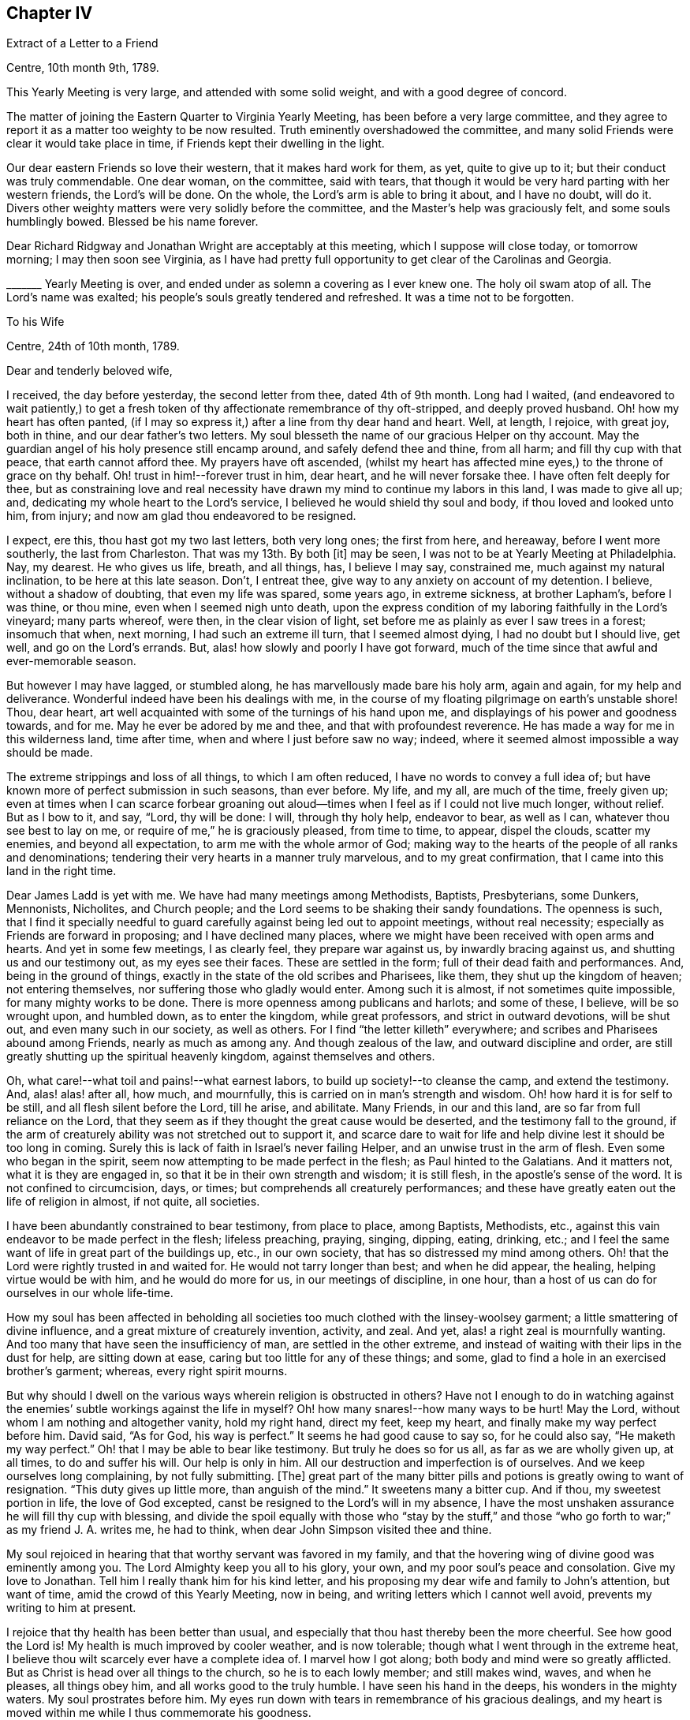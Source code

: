 == Chapter IV

[.letter-heading]
Extract of a Letter to a Friend

[.signed-section-context-open]
Centre, 10th month 9th, 1789.

This Yearly Meeting is very large, and attended with some solid weight,
and with a good degree of concord.

The matter of joining the Eastern Quarter to Virginia Yearly Meeting,
has been before a very large committee,
and they agree to report it as a matter too weighty to be now resulted.
Truth eminently overshadowed the committee,
and many solid Friends were clear it would take place in time,
if Friends kept their dwelling in the light.

Our dear eastern Friends so love their western, that it makes hard work for them, as yet,
quite to give up to it; but their conduct was truly commendable.
One dear woman, on the committee, said with tears,
that though it would be very hard parting with her western friends,
the Lord`'s will be done.
On the whole, the Lord`'s arm is able to bring it about, and I have no doubt, will do it.
Divers other weighty matters were very solidly before the committee,
and the Master`'s help was graciously felt, and some souls humblingly bowed.
Blessed be his name forever.

Dear Richard Ridgway and Jonathan Wright are acceptably at this meeting,
which I suppose will close today, or tomorrow morning; I may then soon see Virginia,
as I have had pretty full opportunity to get clear of the Carolinas and Georgia.

+++_______+++ Yearly Meeting is over, and ended under as solemn a covering as I ever knew one.
The holy oil swam atop of all.
The Lord`'s name was exalted; his people`'s souls greatly tendered and refreshed.
It was a time not to be forgotten.

[.letter-heading]
To his Wife

[.signed-section-context-open]
Centre, 24th of 10th month, 1789.

[.salutation]
Dear and tenderly beloved wife,

I received, the day before yesterday, the second letter from thee, dated 4th of 9th month.
Long had I waited,
(and endeavored to wait patiently,) to get a fresh token
of thy affectionate remembrance of thy oft-stripped,
and deeply proved husband.
Oh! how my heart has often panted,
(if I may so express it,) after a line from thy dear hand and heart.
Well, at length, I rejoice, with great joy, both in thine,
and our dear father`'s two letters.
My soul blesseth the name of our gracious Helper on thy account.
May the guardian angel of his holy presence still encamp around,
and safely defend thee and thine, from all harm; and fill thy cup with that peace,
that earth cannot afford thee.
My prayers have oft ascended,
(whilst my heart has affected mine eyes,) to the throne of grace on thy behalf.
Oh! trust in him!--forever trust in him, dear heart, and he will never forsake thee.
I have often felt deeply for thee,
but as constraining love and real necessity have
drawn my mind to continue my labors in this land,
I was made to give all up; and, dedicating my whole heart to the Lord`'s service,
I believed he would shield thy soul and body, if thou loved and looked unto him,
from injury; and now am glad thou endeavored to be resigned.

I expect, ere this, thou hast got my two last letters, both very long ones;
the first from here, and hereaway, before I went more southerly,
the last from Charleston.
That was my 13th. By both +++[+++it]
may be seen, I was not to be at Yearly Meeting at Philadelphia.
Nay, my dearest.
He who gives us life, breath, and all things, has, I believe I may say, constrained me,
much against my natural inclination, to be here at this late season.
Don`'t, I entreat thee, give way to any anxiety on account of my detention.
I believe, without a shadow of doubting, that even my life was spared, some years ago,
in extreme sickness, at brother Lapham`'s, before I was thine, or thou mine,
even when I seemed nigh unto death,
upon the express condition of my laboring faithfully in the Lord`'s vineyard;
many parts whereof, were then, in the clear vision of light,
set before me as plainly as ever I saw trees in a forest; insomuch that when,
next morning, I had such an extreme ill turn, that I seemed almost dying,
I had no doubt but I should live, get well, and go on the Lord`'s errands.
But, alas! how slowly and poorly I have got forward,
much of the time since that awful and ever-memorable season.

But however I may have lagged, or stumbled along,
he has marvellously made bare his holy arm, again and again, for my help and deliverance.
Wonderful indeed have been his dealings with me,
in the course of my floating pilgrimage on earth`'s unstable shore!
Thou, dear heart, art well acquainted with some of the turnings of his hand upon me,
and displayings of his power and goodness towards, and for me.
May he ever be adored by me and thee, and that with profoundest reverence.
He has made a way for me in this wilderness land, time after time,
when and where I just before saw no way; indeed,
where it seemed almost impossible a way should be made.

The extreme strippings and loss of all things, to which I am often reduced,
I have no words to convey a full idea of;
but have known more of perfect submission in such seasons, than ever before.
My life, and my all, are much of the time, freely given up;
even at times when I can scarce forbear groaning out aloud--times
when I feel as if I could not live much longer,
without relief.
But as I bow to it, and say, "`Lord, thy will be done: I will, through thy holy help,
endeavor to bear, as well as I can, whatever thou see best to lay on me,
or require of me,`" he is graciously pleased, from time to time, to appear,
dispel the clouds, scatter my enemies, and beyond all expectation,
to arm me with the whole armor of God;
making way to the hearts of the people of all ranks and denominations;
tendering their very hearts in a manner truly marvelous, and to my great confirmation,
that I came into this land in the right time.

Dear James Ladd is yet with me.
We have had many meetings among Methodists, Baptists, Presbyterians, some Dunkers,
Mennonists, Nicholites, and Church people;
and the Lord seems to be shaking their sandy foundations.
The openness is such,
that I find it specially needful to guard carefully
against being led out to appoint meetings,
without real necessity; especially as Friends are forward in proposing;
and I have declined many places,
where we might have been received with open arms and hearts.
And yet in some few meetings, I as clearly feel, they prepare war against us,
by inwardly bracing against us, and shutting us and our testimony out,
as my eyes see their faces.
These are settled in the form; full of their dead faith and performances.
And, being in the ground of things,
exactly in the state of the old scribes and Pharisees, like them,
they shut up the kingdom of heaven; not entering themselves,
nor suffering those who gladly would enter.
Among such it is almost, if not sometimes quite impossible,
for many mighty works to be done.
There is more openness among publicans and harlots; and some of these, I believe,
will be so wrought upon, and humbled down, as to enter the kingdom,
while great professors, and strict in outward devotions, will be shut out,
and even many such in our society, as well as others.
For I find "`the letter killeth`" everywhere;
and scribes and Pharisees abound among Friends, nearly as much as among any.
And though zealous of the law, and outward discipline and order,
are still greatly shutting up the spiritual heavenly kingdom,
against themselves and others.

Oh, what care!--what toil and pains!--what earnest labors,
to build up society!--to cleanse the camp, and extend the testimony.
And, alas! alas! after all, how much, and mournfully,
this is carried on in man`'s strength and wisdom.
Oh! how hard it is for self to be still, and all flesh silent before the Lord,
till he arise, and abilitate.
Many Friends, in our and this land, are so far from full reliance on the Lord,
that they seem as if they thought the great cause would be deserted,
and the testimony fall to the ground,
if the arm of creaturely ability was not stretched out to support it,
and scarce dare to wait for life and help divine lest it should be too long in coming.
Surely this is lack of faith in Israel`'s never failing Helper,
and an unwise trust in the arm of flesh.
Even some who began in the spirit, seem now attempting to be made perfect in the flesh;
as Paul hinted to the Galatians.
And it matters not, what it is they are engaged in,
so that it be in their own strength and wisdom; it is still flesh,
in the apostle`'s sense of the word.
It is not confined to circumcision, days, or times;
but comprehends all creaturely performances;
and these have greatly eaten out the life of religion in almost, if not quite,
all societies.

I have been abundantly constrained to bear testimony, from place to place,
among Baptists, Methodists, etc.,
against this vain endeavor to be made perfect in the flesh; lifeless preaching, praying,
singing, dipping, eating, drinking, etc.;
and I feel the same want of life in great part of the buildings up, etc.,
in our own society, that has so distressed my mind among others.
Oh! that the Lord were rightly trusted in and waited for.
He would not tarry longer than best; and when he did appear, the healing,
helping virtue would be with him, and he would do more for us,
in our meetings of discipline, in one hour,
than a host of us can do for ourselves in our whole life-time.

How my soul has been affected in beholding all societies
too much clothed with the linsey-woolsey garment;
a little smattering of divine influence, and a great mixture of creaturely invention,
activity, and zeal.
And yet, alas! a right zeal is mournfully wanting.
And too many that have seen the insufficiency of man, are settled in the other extreme,
and instead of waiting with their lips in the dust for help, are sitting down at ease,
caring but too little for any of these things; and some,
glad to find a hole in an exercised brother`'s garment; whereas,
every right spirit mourns.

But why should I dwell on the various ways wherein religion is obstructed in others?
Have not I enough to do in watching against the enemies`'
subtle workings against the life in myself?
Oh! how many snares!--how many ways to be hurt!
May the Lord, without whom I am nothing and altogether vanity, hold my right hand,
direct my feet, keep my heart, and finally make my way perfect before him.
David said, "`As for God, his way is perfect.`"
It seems he had good cause to say so, for he could also say, "`He maketh my way perfect.`"
Oh! that I may be able to bear like testimony.
But truly he does so for us all, as far as we are wholly given up, at all times,
to do and suffer his will.
Our help is only in him.
All our destruction and imperfection is of ourselves.
And we keep ourselves long complaining, by not fully submitting.
+++[+++The]
great part of the many bitter pills and potions is greatly owing to want of resignation.
"`This duty gives up little more, than anguish of the mind.`"
It sweetens many a bitter cup.
And if thou, my sweetest portion in life, the love of God excepted,
canst be resigned to the Lord`'s will in my absence,
I have the most unshaken assurance he will fill thy cup with blessing,
and divide the spoil equally with those who "`stay by the stuff,`"
and those "`who go forth to war;`" as my friend J. A. writes me,
he had to think, when dear John Simpson visited thee and thine.

My soul rejoiced in hearing that that worthy servant was favored in my family,
and that the hovering wing of divine good was eminently among you.
The Lord Almighty keep you all to his glory, your own,
and my poor soul`'s peace and consolation.
Give my love to Jonathan.
Tell him I really thank him for his kind letter,
and his proposing my dear wife and family to John`'s attention, but want of time,
amid the crowd of this Yearly Meeting, now in being,
and writing letters which I cannot well avoid, prevents my writing to him at present.

I rejoice that thy health has been better than usual,
and especially that thou hast thereby been the more cheerful.
See how good the Lord is!
My health is much improved by cooler weather, and is now tolerable;
though what I went through in the extreme heat,
I believe thou wilt scarcely ever have a complete idea of.
I marvel how I got along; both body and mind were so greatly afflicted.
But as Christ is head over all things to the church, so he is to each lowly member;
and still makes wind, waves, and when he pleases, all things obey him,
and all works good to the truly humble.
I have seen his hand in the deeps, his wonders in the mighty waters.
My soul prostrates before him.
My eyes run down with tears in remembrance of his gracious dealings,
and my heart is moved within me while I thus commemorate his goodness.

I sometimes am just ready to let in a fear that some
dear Friend may think my style a little affected.
But, Oh! let them feel deeply with me, and for me, and I trust all will be well,
and will sit easy on their minds.
I am far from thee, and other endeared connections; and when I write,
my bosom heaves with feelings of affection to thee and them; and my heart, as it were,
swells with gratitude to Him that has made darkness light before me,
and stood by me in the hottest battle.
Many painful conflicts has he led me safely through.
And though I am in deaths oft, yea, "`die daily,`" nevertheless I live; yet not I,
but Christ that liveth in me.
Though I suffer loss, I dare not repine;
for he maketh me again and again to possess all things.
And though I know certainly I am poor, and have nothing, yet +++[+++I]
hope the Lord, through me, though mean and abundantly unworthy,
is in some degree making others rich; and filling their souls with songs and hallelujahs.
Blessed be his holy name forever.

_29th._ Yearly Meeting is over.
A more trying, stripping, and conflicting time, I scarce ever knew,
than during part of this Yearly Meeting; nor more consolation and wonderful goodness,
than in the solemn close of it; a close, as weighty, solemn, and soul-tendering,
and I trust, as long to be remembered by many, as ever I knew in my life.

Dear James Ladd is yet with me, but I don`'t expect him much longer.
Dear Zachariah Dicks says, "`Don`'t, dear Job, by any means,
forget to give my most endeared love to thy dear wife.`"
Do write to me, my dearly beloved, as soon as thou canst:
a letter from thee is as marrow to my bones.
Nurture the dear children in the right way of the Lord.
Give my dear love to my dear father.
May he trust in the Lord in his old age, and gain a nearer acquaintance with him,
before he goes hence, to be seen of men no more.
Who knows but that is what the Lord is lengthening out his days for.
May he keep in the patience, and not be fretful.
I believe fretting grieves the Holy Spirit.

I now enjoy what more than makes amends for all afflictions.
May thy soul enjoy a portion thereof.
And now, in dear love and affection, I rest thy true and faithful husband,

[.signed-section-signature]
Job Scott

[.letter-heading]
To his Wife

[.signed-section-context-open]
Amelia, Virginia, 14th of 11th month, 1789.

[.salutation]
Dear love,

I wrote thee largely from Centre, North Carolina, at Yearly Meeting time there,
a little more than two weeks since.
Some few days past I wrote to Thomas Arnold, and soon after, I took a severe cold,
and repeating it several times, it brought on a hard cough, head-ache,
and considerable fever; but I hope the worst is over.
I have kept travelling, though scarcely able.
I have rode about 17 miles today; and since I left home, by accounts,
3,708. This is my 15th letter to thee.
And since I cannot be with thee, as my heart desireth, I hope my letters,
if they reach thee, will afford thee some satisfaction.
I hope thy dwelling may be where thou may daily receive
far greater satisfaction than earthly things can afford.
All our real good is in God.
Other things ares in a lower sense, goods,
as he is pleased to give us real enjoyment in them; but by and by,
we must be separated from them all, not for a short time only, but forever.
How needful then, that we be so prepared to take satisfaction in him only,
as that this great change may not deprive us of our happiness.

Oh! the depth of poor James Nayler`'s expressions,
respecting the spirit which he felt!--every word, indeed,
of said expressions is deep and weighty, but I mean in particular this: "`In God alone,
it can rejoice, though none else regard it, or can own its life.`"
Ah! dear James, the Lord thy God taught thee this through many tribulations:
and there is a little remnant, a very small number, who have nothing at all to boast of,
who are, in some little degree, learning the same lesson.
And Oh! my dear wife, thy poor husband is fully convinced, through many overturnings,
that until we get to this state, our happiness will be liable to interruptions.
Indeed, it is wisely ordained that it should be so,
by him in whom alone is any permanent unshaken bliss.
And as we find it so, day after day; everything wherein we promised ourselves delight,
more or less failing and disappointing us; this has a tendency, if we are well-disposed,
to drive us nearer to God, by weaning us, little by little, from other things.
Thus came the wonder of his age, the blessed John Woolman,
to witness his works go so fully beforehand to judgment, that he was _dead,_
whilst yet alive in the body.
Oh! the strippings and mortifications through which this is attained;
so that it was said of him,

[verse]
____
"`Redeem`'d from earth, and earth`'s perplexing cares,
Redeem`'d from lawful, and unlawful self,
Thy mind was tutor`'d, fitted and prepar`'d,
T`' enjoy the highest privilege of man;
A fellowship celestial, whilst below,
A near communion with eternal good.`"
____

Oh! this work of redemption.
Few know what it is;
and fewer still are willing to dwell in the furnace long enough to have it fully effected:
for he who only can effect it, baptizeth with _fire._
This is very distressing to that in man, that loves ease and pleasure.
But this refiner has his fan in his hand, and surely will, if submitted to,
not in part only, but _thoroughly_ purge his floor; and,
by burning up the chaff with unquenchable fire, will gather the wheat into his garner.
May thou and I, dear heart, and all that have known the beginnings of this work,
so endure it, love it, and keep to it, that it may be _finished;_ even though we witness,
before we can say with Christ, "`it is finished,`" as he witnessed,
the mingling of wormwood, or vinegar and gall.

My soul knows that this is the way; and had it been strictly walked in,
I might before this, have known my calling and election made sure forever.
Well, my deepest and sincerest desire for myself is,
that I may henceforward cleave incessantly to that which burns up the dross, tin,
and reprobate silver.
I wish none of it to remain; for each dreg of it retards our growth in the divine life.
Oh! what an excellency my soul sees in the life and
spirit of such as have been truly faithful;
as John Woolman, etc.; and as William Penn said of some, so say I,
with living desires that I may realize it in a happier world: "`Oh! blessed men!
Oh! blessed spirits; let my soul,
or may my soul dwell forever with yours:`" or to this import.

I have no clear prospect of seeing home before next spring,
though my dippings are so in the deeps,
that I often feel as if I could not go on much further.
But as I never went down (till now) so low as not to rise again,
I cannot doubt of being carried through all,
if my life continues to be freely offered up as a sacrifice to him,
to whose goodness I owe it; as indeed it has in great degree been,
most of the time since I saw thy face, though I assure thee,
no otherwise than through "`burning and fuel of fire.`"
But be it longer or shorter that we are separated, I hope and believe our meeting again,
will be with fullness of love, endearment, and joy; and that our hearts will, as it were,
live in one another meanwhile.

The work is too weighty and pressing on me, to think of fleeing from it.
I know it is of the Lord, and many are the witnesses of it.
My dear companion leaves me tomorrow, or next day;
but I dare not doubt of having suitable company.
My love to my dear old father.
I wish his happiness in time, and forever.
May he know a preparation for death, before he goes hence.
Do, my dear, do all thou can for his comfort.
It will tend to the weightiness of thy own crown, in the end.
My love is also to dear father and mother Anthony, and all my dear brothers and sisters,
both mine and thine.
And with many good wishes, it is also to my own dear children,
which the Lord has given us.
Oh! may they be preserved in the innocency, till life divine may open in their souls.
My prayers are oft to Heaven, for them and thee,--when none around me know,
but that sleep profound my eye-lids close.
As usual, I mention my love also to other relations, my neighbors and friends;
and I can scarcely close without expressing my wishes for
the preservation and consolation of our dear sister Remember.
I oft think of her trials and afflictions of body and mind.
May they all work good to her soul; and they will, if she faints not,
but holds out to the end.
Oh! may she not be suffered to let in discouragements.
He that has been with her, is __God over all.__
He never can fail her, if she rightly trusteth in him; even though he slay her,
may she still trust in him.
This is the desire of my soul for her, and for you all.

[.signed-section-closing]
I rest thy ever affectionate husband,

[.signed-section-signature]
Job Scott

[.letter-heading]
To Moses Brown and Wife, Providence

[.signed-section-context-open]
Leesburg, 12th month 10th, 1789.

[.salutation]
Dear friends, Moses Brown and wife,

I just now received, (on my arrival at this little town, or village, in Virginia,
about 188 miles from Philadelphia,) your kind letters, the one from the wife,
dated 11th of 10th month, the other from you both, of 28th of the same month;
both were truly acceptable.
The account of my dear wife`'s being in a mending way is peculiarly so,
and I felt great thankfulness that care has been
taken that she should not want for medical assistance.
I have written to her and dear father Anthony several times,
especially desiring she might not be neglected in that,
or any necessary accommodation or assistance.

I expect, from your accounts, she has had a pretty low time,
though you do not exactly say so.
I suppose you thought it best to be sparing; however,
I wish all necessary care may be extended according to her state.
I am long detained from her, but I hope she will be preserved in patience.
I am almost certain if she could feel the necessity that is laid upon me, powerfully so,
indispensably constraining me to go on from place to place,
she could not even wish me to draw away the shoulder,
or turn my back on the fields of labor which have been and are opened before me,
with a clearness truly admirable, at least to myself.
Though I am long from her and my friends, I am very diligently moving on;
stay no longer at a place than just to take a meeting, in scarce any instance;
and have travelled till about 10 at night, several nights within a week, to avoid delay;
though I fear to do the like again; my health but ill allows it, though as well as usual.
I still hope to be at liberty to return pretty directly after spring meeting;
but if I do, +++[+++I]
must rather drive or leave some places where my first prospect extended,
and leaving them feels like bringing their weight on my shoulders, or rather my heart,
to New England.
As to my own will, I remain abundantly given up; but if I knew my dear wife,
or solid friends, were uneasy, or fearful of my staying too long,
I believe I should labor to stifle my lively exercises in regard to some places.

If I may be allowed to say it, I am helped along beyond all expectation,
to my great admiration, thankfulness, and humiliation.
I find as I have no ability of my own, and strive not to have,
I am supplied with that wherein there is no lack.
But, to keep the balance, am frequently tried with the loss of all,
and with lowness and depression, which, were I to tell you of,
you would conceive but a faint idea, were it not for something of a like experience.
But all is in wisdom and in goodness;
it is my Master`'s will that a cargo of considerable weight, whatever its worth may be,
should be transported from place to place on board my little bark:
this requires necessarily the spreading of a considerable sail; and this, it is evident,
could not be safely done without ballast,
or a balance of weight proportional to the spreading of a considerable sail;
this weight must, as is purposely designed, __bear down.__
Here is the only safe sailing, and even so,
a reef or two in the sails is often necessary,
and sometimes no sails at all can safely be spread.
It is pleasant to the mariner to spread sail largely, and in a pretty full gale;
but the safest sailing is not always when the sails are most extended.
But blessed be the Helper of Israel, he knows when to take or order down our topsails,
and will, when he pleases, make us know our dependance.
I rejoice that it is so.
I desire that his hand may turn, and overturn in me,
till I rest wholly from my own works, as he did from his,
and move only as he may move me.
I am not sensible of much else since I left my own land,
yet see clearly that frequent aboundings require a balance of proportional abasement.

I am glad dear New England has been visited; may it not be in vain.

My love is feelingly to you and your friends.

I have had the epidemic; divers have died with it; it spreads, I hear, to Georgia.
If I had been at home, +++[+++I]
should have thought a bed best for me, but have kept travelling; +++[+++I]
am much mended, but cough daily, and much of the time.
I sweat still in meetings, and so can scarce avoid taking cold.
Beside, my line of exercise affects the lungs considerably;
but holy oil often flows over and atop of all, and oil, you know, is healing.
I have no cause to complain.
Friends are very kind, and the best Friend abundantly the kindest.

Don`'t be backward in writing; I am glad of your letters;
and do let me know if Friends are fearful I shall stay too long; it would pain me;
I am straitened lest they should,
and yet almost under a compulsion to proceed a little further;
but all according to first and lively prospects.
I have scarce ever been twice at a place,
unless on account of Yearly or Quarterly Meetings,
and have omitted going to some remote places.
How it will feel when I get home, I must leave, but I hope not very painful.
Do be plain with me.
I have no view of detention much longer than spring meeting,
but begin after all my diligence to doubt if I can get along directly after,
without leaving the wages of solid peace behind me.

Do encourage my dearly beloved to trust in the Lord, and give me up freely,
till I can return with that clearness which may allow of love, cheerfulness,
and mutual consolation, without alloy.
I believe some have stayed too long.
May it never be my case.
Nor yet the other hand error.
There is a right line of duty; I think I am sure we may know it,
and that solid peace is in it.
May all I love observe it.

I find many solid Friends from place to place, also many outward-court worshippers.
But it is a day of blessed, yea, extensive visitation to many of several folds,
almost throughout these extensive lands.
I have indubitable confirmation that I am here in the Lord`'s time.
He seems at times to be shaking not the earth only, but also heaven;
and that which many have thought very heavenly, is made to vanish as a scroll.
May He send forth more laborers.
There is much room for it.
I almost marvel how some can stay at home.
Yet let none run unsent.

Farewell, dear friends, in love that is unfeigned, wherein I am your constant friend,

[.signed-section-signature]
Job Scott

[.letter-heading]
To his Wife

[.signed-section-context-open]
Fairfax, Virginia, 170 miles from Philadelphia, first-day, 13th of 12th month, 1789.

[.salutation]
My dear wife,

I received thy letter of 9th month, and have written thee, once or twice since.
This is my 16th. I have a few days since,
received letters from dear Moses Brown and wife, very acceptable,
giving accounts of thy state.
I rejoice, that thy health is improving, and hope, before this,
that thou art well as usual.
If so, do, dear heart, let me have another token of thy love.
Do write me a little of thy condition; how thou gets along; how patience holds out.
I have lately scarce any greater exercise,
than what arises from thoughts of thee and the family.
I hope thou wilt hold fast both faith and patience:
I find myself obliged to labor for it, or I should flinch from duty, to get to thee.
My desires to get home are as earnest as I dare let them be, on my own account:
but what calls my attention home, is much more on thine, than my own account.
My love to thee, and the dear babes, is, I believe, fully equal to what it ought to be.
But I have so often been made to give up all, since I saw thee,
and submit my own will and desires to be crucified and slain,
that under the pressure which I still powerfully feel upon me,
to labor further in this land, I could in some degree cheerfully, as to myself,
give up to be delayed in my return home, many months longer,
rather than bring the bands home with me, wherewith I am girt about;
and feel the weight of the service now required,
with the additional weight of unfaithfulness.

Do, my dear, a little while longer, give me up freely, and trust in the Lord:
he will not fail thee, if thou dost; but bless and sustain thee.
I feel too great +++[+++a]
necessity pressingly upon me, to leave this country yet awhile:
though I have no new prospects since I left home;
or nothing but what was clearly included in my lively views and openings at that time.
I travel, some think, almost imprudently, by day and night, to get along;
and I assure thee, it is greatly for thy sake.
I am scarce ever twice at a place; but after meeting at one place,
put on almost immediately for the next.
Friends almost marvel, how I could get through last week`'s travel and labor.
It is Quarterly Meeting here.
If I go over the Allegheny mountains, to Redstone,
I see no possibility of getting ready to come home,
till a few weeks after spring meeting.
When I left home, and for seven or eight months after,
I as fully expected to go to Redstone, as any where at all.
That place has been lately much visited.
Peter Yarnall has just come from there.
I am asking a release;
but don`'t feel quite so clear of that part of the vineyard as would be pleasant,
if I go not.
If I go, I expect it will be in a few days.

I am well assured, the death of my own will, so far as attained,
has saved me from many a bitter pill, since I left thee;
and made many a bitter one much easier endured.
But I have lately been a little thoughtful, whether I should not look toward home,
with an eagerness that would end in a loss to my own soul,
and the defrauding of my fellow creatures.
If so, in my loss, thou also, dear love, wilt likely feel part of the smart,
and taste with me the bitterness.
But let us be patient.
Let us be faithful.
It will not be long, I trust, at longest, till I may be at full liberty to return,
so as not to lose my reward.
Meanwhile, be careful of thyself and infants.
I understand the dear babe is grown, though it looked at first unlikely to live long.
Nurse it carefully, and nurture the older ones in the right line.
I wish them to read, write, and work a little, and by all means, be good children,
live in love, obey thee, and those they should obey.

I have, since I wrote thee last, passed through a dark vale, in which my trials,
in some respects, exceeded all I had known before.
But I may tell thee more fully of it, when we are face to face; and may now tell thee,
the stream of enlargement, has been more full and constant since,
than for so long before, during this journey; if not a good deal more than ever.
And I rest unshakenly assured, all will be well, if faithfulness continues to the end:
but otherwise, +++[+++I]
have nought to expect but wretchedness.

Give my dear love to dear father Scott.
His glass is swiftly running;
may his soul be fitted and made ready for a better world than this.
Also my love is to dear father and mother Anthony, and all theirs;
especially our dear afflicted sister.
May she not cast away her confidence in him who cannot fail her, if she rightly loves him.
Also to dear sister Lapham, husband and children, and all my relations, neighbors,
and friends.

Do urge dear father Anthony to write to me.
I did expect more letters from you.
Perhaps you think it is best to disappoint my wishes, for my good.
I hope I am, in degree, resigned to it; though I think sometimes,
if your souls were in my soul`'s case, it would bring your pens to paper oftener.
Redstone, is yet more of a heavy stone, than I could wish to bring to New England,
yet am not certain I shall go there.

In fullness of heartfelt affection, and with prayers for thy preservation and patience,
I remain thy ever-loving husband,

[.signed-section-signature]
Job Scott

[.letter-heading]
To his Wife

[.signed-section-context-open]
East Nottingham, 5th of 1st month, 1790.

[.salutation]
Dear wife,

I wrote thee about the middle of last month, at Fairfax.
I hope I am since fully excused as to Redstone;
and have gone through the meetings in Virginia, Maryland, and Pennsylvania,
except the Eastern Shore of Maryland, and a small number of meetings now before me.
I am now at dear George Churchman`'s. He has very lately buried his wife,
and is going with me to a few meetings.
I have no steady companion, but get along through ups and downs,
so as to find relief from place to place, and feel clear.
This is about 52 miles from Philadelphia, but I am now bound further off,
pretty far down the Eastern Shore of Maryland,
and take the meetings there and in the state of Delaware.
So that I now expect to be clear after spring meeting, to come home,
taking a few meetings in Jersey, that I have never been at.
Dear William Matthews and Elisha Kirk, both of York,
(Pennsylvania,) where I was a few days past, were much unwell.
William confined to bed, exceeding weak, and Elisha`'s symptoms very threatening.
Peter Yarnall +++[+++is]
out in truth`'s service.
His dear little wife Hannah is very cheerful, and gives him up nobly.
She is a choice little woman.
I felt nearly with her, especially as her case brought thine so fresh in view.
I also saw my beloved friend Isaac Everett`'s wife.
She is pretty cheerful too,
and says she believes she could have no comfort in her dear husband`'s company at home,
when he ought to be abroad.

Oh! my dearly beloved, I often admire more at poor women,
with families of children around them, being given up, and kept so,
through their husbands`' long absence, than I do at those who go forth being given up.
For we feel the deep and pressing necessity, the "`woe unto us,`" if we refuse;
and this constraineth us, that we dare not turn our backs:
but that our dear lonesome wives, should bear up under every trial, in our absence,
without a murmur, (they not so sensibly feeling our weight of necessity,) this is truly,
at times, to me admirable; but I consider,
"`he that hath called us is holy,`" and able to do all things.
May he still give thee, my dearest, true patience,
and preserve thy mind in cheerfulness and resignation.
And in thy submitting wholly unto that which alone can thus preserve thee,
I am well assured, thy peace, in the end, will "`flow as a river.`"
My spirit is often with thee, sleeping and waking,
and my silent intercessions still ascend on thy behalf, that guardian angels may attend,
and keep thee safe from harm.

The foregoing I wrote before meeting.
We have since been blest with showers of celestial rain, in a large heavenly meeting here.
I am often made to marvel at the sheddings forth of the holy anointing oil,
in our meetings.
Many times, when constrained to stand up, I feel as if I could scarce possibly get along;
and yet keeping low, and guarding against everything creaturely,
I often find that before I am aware of it, as Solomon says,
my soul is like the chariots of Amminadib.
Great is the openness and tenderness, among multitudes.
And I have a fullness of divine evidence that "`my labor is not in vain, in the Lord.`"
Do try to give me up freely till spring; the more freely, the fuller, I believe,
will be thy joy.
I should long, if I dared, to get home sooner,
but find my peace is not full but in full submission.
However, the time will not, I trust, be long, till we meet again in joy.
Do all thou can, I pray thee, for the dear children`'s preservation.
May they be good, obedient children, and love one another.
Give my dear love to my relations and friends.
Worldly matters are submitted to thy, and thy dear parents`' disposal, till I return.
My health is middling.
I still cough.
I sweat, and then take a little cold.
This prevents full health, but +++[+++I]
am favored to keep along, and move faster than some think advisable;
but I have solid peace, and believe delays are dangerous.
This is at least my seventeenth letter to thee.
Do write me once more, between this and spring.
I crave it of thee, as thou lovest me, and wishest my consolation.

And now, in the overflowings of love and endearment, to thee and the dear children,
and to our beloved Remember, I bid thee a hearty and affectionate farewell,
resting thy true and loving husband in life, and I hope till death,

[.signed-section-signature]
Job Scott

[.letter-heading]
To his Wife

[.signed-section-context-open]
Third-Haven, Eastern Shore of Maryland, 26th of 1st month, 1790.

[.salutation]
Dear wife,

I have just finished a letter to our dear father,
but I could not pass thee by without a line in addition thereto.
For though I refer thee to that for particulars, these may let thee know,
that neither heights, nor depths, tribulations, nor bliss, time nor distance,
have separated thee from my heart,
or in any wise extinguished that lamp of love which
glows and burns with unabated ardour in my soul.
Oft have I wished to hear, dear love, how time has passed with thee,
and if thy head above the waves was borne.
Oft has my soul been tendered and put forth in mental, fervent supplication,
when no eye has seen, nor listening ear has heard, but Heaven`'s alone; and that,
I hope and trust, has not been shut against my flowing tears.
Time long __has seemed,__ but now begins the moment to look _near,_
when not with pen and ink I shall convey, as now, in broken fragments,
only part of what I feel, but face to face reveal, if that can be, the whole.

Meanwhile, to God, I still commend thee, as before.
On him alone rely; rightly rely on him, and sure I am, his help will never fail.
I have proved him in the storm; in many a battle fought; in perils manifold; in dangers,
fears, and depths of woe: he`'s held my hand; yea more, he`'s strung my bow.
The weapons formed against us haven`'t prevailed; no, not at any time,
when near him we`'ve abode, and, in his holy armor, brave resistance made.
No, no, my dearest dear: so far from that, the very bow of steel has oft been broke,
and snapped before us as the scorched tow.
Our enemies in battle have encamped;--we`'ve seen them plain;
seen their strongholds,--and all their proud entrenchments have surveyed: indeed,
with terror too, till faith arose.
But when the word, the awful word, that winds and waves obey,
was heard,--and we therein bid rise and slay,--a
dreadful slaughter more than once was made.
Goliath fell, and his Philistine troops, dismayed,
became as driven stubble to our mighty bow.
One chased a thousand, two ten thousand vanquished, put to flight.
For his the battle is, who never in battle yet was foiled; and,
till he conquers all things, never will be.
I rest assured, dear love, and so mayst thou, that he __will reign,__
till every knee shall bow, and till, in mercy or in judgment, every tongue,
however stout, however vile, shall own his sway;
and that he`'s favored all with all they need,
(if but improved,) to wing their souls for heaven.
So all that fail _will_ own,--because they _must,_ at that dread hour,--the fault is theirs.
Oh! _now`'s_ the time, the season now is ours: and if we but improve aright our _now,_
our _now_ will bless our souls with many a cup of consolation _here,_
and lead to full fruition when the toils of life are over.

This is my 18th letter.
Do give me one more, and tell me how thou art, and how +++[+++are]
our babes.
My love, above all forms, is fresh to them and thee; to my own father,
thine and mother too, and all thy brothers, sisters, and my own,
with other relatives and friends, the neighbors all.
I hope they`'re kind, and thou to them in what thou can;
at least that harmony and love prevail; no frets, no jars, at home, nor yet abroad:
for love is best; yea, if an enemy should yet arise, love conquers many a foe,
and over _all_ will one day reign.

[.signed-section-closing]
I remain thy ever affectionate husband,

[.signed-section-signature]
Job Scott

[.postscript]
====

P+++.+++ S.--I think thou may expect me in three or four weeks after spring meeting.
I am not quite certain that I shall not leave Philadelphia before that meeting.
If so, sooner home.
But don`'t look out too much.
Patience is best for thee and me.
I have had occasion for much of it; though of late, +++[+++I have been]
much favored with cheerfulness: but not without some bitter cups by the way,
which yet resignation has greatly sweetened.

====

[.letter-heading]
To his Wife

[.signed-section-context-open]
Philadelphia, 24th of 2nd month, 1790.

[.salutation]
Dear wife,

I came here on seventh-day, the 20th inst., after a wearisome journey.
I had been favored to finish all I had in prospect on the other side this city;
and came here full of the pleasing hope of being at liberty
to pass on directly after the meetings on first day,
into Jersey, and so home to thee, dear love, and to the rest of my family and friends;
but I still find I am not my own.
My life that is hid with Christ in God, must be lost,
unless I give up that of my own will.
Home draws upon me, like cart-ropes; or rather what its operation truly is,
like the drawing cords of strong love.
It goes not a little against my inclination, to be now obliged to write thee,
instead of the much more desirable salutation of a personal visit: especially,
as I was almost flushed with the expectation thereof.
But, my dearest, thou very well know, the cross has been much the allotment of my life,
when faithful to my God; and in the cross I must, yea, I must be still at his disposal.

I never felt in this city before, as I have done now.
The weight that has borne me down since I came here last,
I believe words can give thee but a very faint idea of.
My way was formerly when here, cast up before me, and made abundantly easy.
But, alas! dear love, my way now is in the very bottom of Jordan.
May my feet stand firm, and the stones of memorial be brought up thence, is my prayer,
by night and by day, to Israel`'s unslumbering Shepherd.
I was at the three meetinghouses on first-day, select, on second-day,
and at Bank Monthly Meeting yesterday.
All to me exceedingly laborious.
If my life might have suffered no loss by silence,
I believe they would not have heard my voice in their streets:
but being powerfully constrained, I gave the alarm, in all said meetings.
And in all but that on first-day evening, in a much more close line, than as a man,
I wished.
But, "`not my will,`" is what I am, and have been abundantly reduced to.
The testimony which truth gives me in these meetings, as to number of words,
is very short, compared with my service through the south; and yet, one testimony here,
seems more laborious and wearing, than three in a like state of health there.
Pine street Monthly Meeting, begins almost just now.
I dare not turn Jonah, and flee from it.

I see no way out of this place at present, any more than a blind man;
but have an assurance that I am rightly and indispensably detained here as yet:
and shall embrace the first openings of true liberty to return home.
For, if leave was now given me,
nothing but wings would be wanting to prevent my flying to thee.
I still please myself with a hope of getting along before spring meeting;
though that hope is greatly checked by my unforeseen detention here,
and by my seeing no way hence, and feeling, as it were,
the weight and pressure of all the city upon me.
Why I was suffered to feel so light and easy, and to look homeward so pleasantly,
before I got here, feeling nothing to prevent my going right on, I know not;
unless to confirm me, by the great,
and greatly unexpected weight and confinement which I now feel,
that it is of him who is over all, and whom I must obey, even at the peril of my life.
Every blessing I enjoy is of him.
Out of his will I have no consolation.
Therefore, +++[+++I]
must come and go, and stay, at his command.

And, O my precious partner in life!
I beg thee still to love him.
Lean wholly upon him.
Give me up cheerfully to him; and then, I am well assured,
he will not only be thy inward, great reward, but will give me to thee,
in his own good time, in fullness of love.
My heart glows with it while I write.
I am almost ashamed, at times,
that my letters are so replete with the emanations of overflowing tenderness and affection.
But yet, when I take my pen again, it seems not to be restrained.
And as what thus flows, seems not to offend my Heavenly Father, I let it flow,
however it may seem to earthly friends.
He knows the sincerity and warmth of my heart thee-ward; and I think,
allows me in expressing the emotions thereof.
Unto him, I still, as all along, commit the care and keeping of thee,
and of all that are mine; and am comforted in feeling that he careth for you.

Thou can scarcely conceive how it seems,
to have a dear little daughter of the age of our last, and never to have seen her.
Nurse her up, my dearly beloved, as the pledge of our love in the absence of each other.
May she be like Ruth of old; at least, may our God be her God, and our people her people.
Where we go, in the truth, may she go; and where we are buried,
(by baptism into death,) there may she be buried.
This is my desire and prayer to God for her, if she lives, and for all our children.
Tell them, I send them my love.
I much desire them to do well in all things; obey thee; love one another; read,
and write, and work, but not too much play.
If they are good, and do well, tell no lies, nor use bad words, the God that made them,
will love them; I, their dear father, shall love them, and good friends will love them.
But if they are bad, it will grieve their Maker; their father, their mother,
and their friends.
Tell them I am pretty well, have gained the flesh I lost in summer;
or its loss is supplied, though I then got very low in body and mind too.

Oh! could I have believed it possible,
to live through all I have seen and felt since I left home?
God over all has preserved me, even in deaths, or I must have given up the ghost.
But I have nought to complain of, rather let me bless his name forever.
His wonder-working power has been displayed.
His holy arm has often been made marvellously bare.
He has magnified his name above all praise.
Let me love him while I live; trust in him, though he slay me; and "`in his nod divine,
have absolute repose.`"

Father`'s last account of our dear sister Remember`'s
state of health was very welcome to my mind.
Oh! that she may ever bow low before him,
that has so marvellously wrought for and restored her;
and ever improve her health and every talent to his glory and praise,
whose name is worthy to be had in everlasting remembrance by her,
and the whole house of Israel.
Amen.

I have been to Monthly Meeting at Pine street.
It is now past nine at night.
My line was still very close, but not in my own will.
For I rather commiserate the frailty of human nature, than delight in finding fault.
But I find no safe way, but in strict faithfulness to the clear openings of light.
Our dear women Friends from Ireland, visit the families here in a very close way.
It is very eminently a searching time: surely, not for nought.
Surely good will come of it to some souls.
The balsam of life seems given to the brokenhearted seekers among them:
though the threshing instrument is prepared for others.
It is, on the whole, a day of high visitation to this city.

I see no way out yet; and, seeing I __must be,__ +++[+++I]
am given up.
I have received but two letters from thee, since I left thee.
Oh! how I have desired more; but __must be__ given up to that also.
None from any of you since the 11th month.
This is my 19th to thee.
And now, my dear, as I expect before long to be with thee,
I hope thou wilt be prepared to receive me, whether before or after spring meeting,
without much of a shock.
A joyful meeting of the nearest friends after long absence, often overcomes their hearts,
and powerfully affects some, even to fainting, especially feeble and weakly persons,
as I conclude thou hast been of late.
Whether this caution may help or hurt, I know not; but am in much love and tenderness,
thy tribulated husband,

[.signed-section-signature]
Job Scott

__25th of 2nd month.__
My mind is much as it was.
I feel somewhat relieved, since meeting yesterday;
and the extraordinary weight is in degree removed; yet no very small degree remains.
I see not when I may go hence.
It may be directly after this week.
However, I shall get home with all the expedition that I can, in clearness.
So, as before, I remain thy exercised husband, in fullness of unabated affection,

[.signed-section-signature]
Job Scott

[.letter-heading]
To his Wife

[.signed-section-context-open]
New York, 13th of 3rd month, 1790.

[.salutation]
Dear love,

Getting here so much sooner, than, when I wrote thee from Philadelphia,
I was clear in expecting, though I had some such hope, I feel easiest to inform thee,
that I came here just before night yesterday, and am in tolerable health.
Here, I found dear Isaac Everett.
Here he is now by my side, and desires his love mentioned to thee and the family,
and also to Friends.
He is a veteran in the Lamb`'s warfare.
The sheaves of solid peace, I trust, will reward his faithful services.

As for me, poor and needy I left dear New England, and poor and needy I expect to return;
though not without relief of mind.
I find my dear Master is too wise, to trust me with any more cash,
than just to purchase necessaries, pay expenses, and discharge all debts;
and I am therewith content.
For, if I can return, clear of debt, well clothed, and able to labor for daily bread,
what can I complain of?
Or what signifies a purse full of gold, unless wanted for real use?
A hard-earned morsel is sweet to the taste,
whilst a life of ease and fullness is oft less tasteful, and also less healthful:
and beside, they who have more than the necessary supplies,
are very apt to indulge in superfluities; yea, to be taking the jewels,
and decking and adorning poor frail self.
On the whole, as I believe Agar`'s prayer the best that can be granted us in temporals;
so, I am well satisfied when I can be so far favored in spirituals:
the middle path is safest and best.
So, dear heart, thou may look for me, I believe, in a week, or at furthest,
as far as I know, in two, to return to thee, in rather a lowly state of mind,
very little if at all abounding; and yet, I hope, content,
and more than a little glad once more to behold and enjoy the dear company of her,
and of those, above all things most near and dear in life, and most of all beloved.

Many have been my afflictions, dangers, and trials,
since I took my last solemn leave of thee and them.
But though I have not always so escaped every wile, as to avoid, at all times,
every error; yet, blessed forever be his holy and all powerful name,
who has all along been near, and many times marvellously so, I have often,
through his aid alone, come off more than conqueror;
yet greatly in the subjection and abasement of self.
And in the faith that never failed me, I now trust and believe, that,
be the future gales of life adverse or prosperous, if I still trust in him,
he will never leave me nor forsake me.
Trust in him, dear love, with all thine heart, forever;
even though the fig-tree fail to blossom, etc.,
for those that trust in him will never be confounded.
His name is everlasting.
His power is over all: and he is on his way, to make the place of his feet glorious.
Let us be so inward as to discern the signs of the times;
and so attentively and devoutly exercised,
as to join in the life of the ancient living ejaculation, "`Arise, O Lord God of Israel,
into thy resting place; thou, and the ark of thy strength,`" This was, I believe,
nearly the language made use of when the cloud was taken up from the tabernacle.
And when the cloud returned, and rested on the tabernacle, the language was changed; and,
if now rightly recollected, was on this wise: "`Return, O Lord,
unto the many thousands of Israel.`"
Oh! there is deep instruction in it.
How has my soul bowingly struggled and pleaded with the Lord,
in times of darkness and clouds, that light might spring up, and he, the God of armies,
return to the remnant of his exercised Israel.
And then, when he has gloriously arisen, how has the language been, "`Spring up,
O well,`" more and more.
Sing unto it, O all ye inward worshippers.
"`Arise, O Lord God of hosts, into thy resting place; thou, and the ark of thy strength.`"

My soul is humbled in me while I write,
in remembrance of his marvelous and manifold dealings and deliverances.
How has he commanded the morning to arise, after midnight darkness!
How has he broke through the clouds!
He has often made darkness his secret place; and, as out of the midst of it,
has appeared as the sun at noon-day.
But words will utterly fail to commemorate the one
half of his goodness to the children of men.
"`Come, then, expressive silence, muse his praise.`"

John Pemberton, Samuel Emlen, John Parrish, and Warner Mifflin are here,
and have been for some weeks, attending on Congress, in regard to slavery.
Their success is yet uncertain.

My dear love to all as heretofore, and expecting soon to be with you, I conclude,
thy ever affectionate husband,

[.signed-section-signature]
Job Scott

[.letter-heading]
Extract of a Letter to a Friend

[.signed-section-context-open]
North Providence, 5th month 28th, 1790.

I look back on my late visit with solid satisfaction;
my mind is greatly relieved thereby; and whether it be of any use to any but myself,
or not, it can never be unprofitable to my own soul,
if I should dwell under a right sense of the Lord`'s wonderful dealings,
through the course of it.
I view with peculiar satisfaction and thankfulness
the kindness of Friends from place to place,
where my lot was cast.
May every care, attention, and favor be duly acknowledged by me,
and rewarded by the Lord, according to his own good pleasure.

I find my mind now engaged in family cares, and glad of being at liberty therefor.
It is pleasant to be sometimes at home; but there is need of constant watchfulness there,
a well as abroad.
Without it +++[+++there is]
no safety, and with it scarcely any danger,
as he that calls to the watch will not desert the watchful.
Thus greatly depends our preservation on our own vigilance, though we are nothing,
and can do nothing of ourselves unassisted,

[.signed-section-signature]
Job Scott

[.letter-heading]
To Daniel Anthony, Providence

[.signed-section-context-open]
Third-day, 28th of 6th month, 1791.

[.salutation]
Dear father,

We know not what will be:
but our dear Eunice seems to be hastening towards another state of existence;
to which she seems pretty much resigned.
I find the bands of affection strong, and feelingly awakened, as things draw on:
nevertheless, as nothing now is, or presents to expectation,
but what has been anticipated, I am made in degree to submit to all things;
though how I shall get on through the painful scenes of life, deprived,
and yet surrounded as will likely be the case, he only knows who knows all things.
His will be done.
His name be blessed and praised; and if his mighty power preserve my soul,
and provide a dwelling-place for me and mine, in glory,
I submit all else to his disposal,
and desire cheerfully to drink of every cup he mingles for me; be it wormwood, gall,
or aught my further renovation renders needful.

The dear creature is desirous of a little more of thy company,
before the scene is fully closed.
Do try to favor us with it.
It is a time of trial; and may not prove unuseful, even to thee,
her ever-affectionate father,
as I hope it will not be to her not less affectionate husband.
She thinks she shall likely never more see her dear sister Ruth; yet, I think,
much desires it, +++[+++and]
has divers times feelingly mentioned her,
and the kindness shown by her in times of distress; as also dear Joseph, etc.
If any way might open for them to be informed, I should be glad, but I am not,
and I don`'t think she is, over urgent.
However, such scenes are often lastingly sealed,
with great advantage to near relations who are present at them.

So I rest it all, and am, as I think I ever have been since I stood in that relationship,
thy sincerely affectionate son,

[.signed-section-signature]
Job Scott

+++[+++The above was written about a week before his wife`'s decease.]

[.letter-heading]
To Margaret Haines, Philadelphia

[.signed-section-context-open]
Providence, 8th month 25th, 1791.

[.salutation]
Dear friend, Margaret Haines,

I just now have received an acceptable letter from thee;
and though I have scarce known how to attempt answering a letter for many months past,
and have felt as near sinking this morning, as almost at any time;
yet I thought I would try to let thee know I yet live,
and have not forgotten my dear friends in your city, or elsewhere;
but at times have remembered, with much endearment,
some of the seasons which our God has given us together.
Thou and thy dear daughter have been among the remembered;
and I wish your unshaken establishment to the end;
but how can one who much of his time of late, sinks almost below consolation,
hold out encouragement to others?
I am sure the deep, hidden trials of the Lord`'s tried servants,
are often such as none knows of, but he only; and it is enough that he knows them,
and will certainly arise for our deliverance, if we abide in the covenant.

Oh!
I desire above all things to abide therein steadfastly, and endure all trials,
however severe, to the end; and am sometimes enabled to say heartily,
"`Though he slay me, yet will I trust in him.`"
Indeed "`unto whom shall I go?
He only has the words of eternal life;`" and out of him, and out of his favor,
I am sure there is no true joy.
All the world has nothing to give us, worth having, in exchange for the peace of God.
So that though it seems at times almost impossible to bear up,
under the mighty and depressing weight of exercise and inward agony,
yet I see clearly there is no way to get from it or shrink under it,
but it will double our difficulties.
God, who is all goodness, knows why the path of some is so thorny,
and their morsel so often eaten in extreme bitterness; and therefore,
seeing "`it is the Lord, let him do as seemeth him good.`"

As to the removal of my dear wife, my dearest possession by far and by almost all,
in this world; it is indeed a stroke of the divine hand,
to me more piercingly trying than I have believed I have any friend in this world,
that is, or has been fully sensible of.
I have not perhaps seemed to wear a great deal of outward mourning;
and as I have had all the assurance that heart can wish,
that my great loss is her greater gain,
I have been carried through without much murmuring;
and I suppose without seeming to observers to be over much affected.
But truly, my dear friend, my prospects seem to be all broken up,
and the world seems all wilderness, from shore to shore.
No business, no company, no conversation affords _much_ satisfaction,
and a great part of the time, __not any.__
But why do I open so much of my own weakness?
I have often thought no mortal should ever know the extremity of my disconsolation;
and perhaps I ought to keep to it.
But without expecting or intending it, thus much has almost stolen from me.
I hope thou wilt make no ill use of it;
and perhaps my tears will for the future (as almost wholly hitherto) flow in secret;
though some effusions thereof, at times, have seemed almost irresistible,
even when and where I wished to suppress them.

But to have done with the heart-affecting subject,
I believe at times the design in this and every other affliction,
is to wean me altogether from the world;
and if I am but enabled to stand firm through all,
it will be no matter how deeply I drink the cup of suffering.
But, Oh! the danger of giving out, and taking my flight in the winter.
As to the sabbath day, I have for a long time seen but little,
if any danger of my taking flight thereon;
though once I thought I was in danger of that too.
But now my cup is bitter and ardent.
Lord! preserve my soul through all tribulations,
and suffer not the waters of Meribah to exceed in bitterness
my little ability to endure the provings thereof.

Please to mention my true love to dear Samuel Emlen, Samuel Smith, Thomas Scattergood,
and other of my dear friends, as thou see them, and thinks proper;
not forgetting dear James Thornton.
Oh! he has been as a father to me, when my soul was in deep waters.
The Lord bear up and support him through all to the end; indeed the others also;
that this may be the case with them all, is more than usually the fervent,
feeling desire of my heart at this time.
And if either of them shall find any thing to communicate by way of letter,
I think it will be received as a token of brotherly or fatherly regard.
But I suppose their life don`'t lie in letter-writing;
and I don`'t wish any one to go out of his proper sphere or allotment,
to gratify a creaturely wish in me or any other.
Indeed, though it is agreeable to hear from our friends,
and find they sympathize with us, yet I find all this does very little for us.
The Lord must be our teacher and our consolation; and if we ever become wholly his,
we must consent to be with him where he is; to fast, suffer, and die, as he orders.
And if he enjoins us to be dumb, and to open our mouths or our complaints to none living,
I believe it is safest to obey him.

Oh! none know the trials, but the tried.
However, there is this consolation, they have, if they will keep to it,
a tried rock for their foundation.
None ever failed that built and dwelt upon it.
It endures all winds and weathers; indeed, it is everlasting.
Oh! that our souls may know and keep to it, through all; and then come what will come,
our habitation will be in safety, and our refuge, the name of the Lord.

In much, and endeared affection, I conclude, thy exercised friend,
and tribulated brother, I hope I may say, thy fellow servant and laborer in the Lord,

[.signed-section-signature]
Job Scott

[.postscript]
====

P+++.+++ S.--Whether I am ever again to be loosened,
and engaged in any other part of the Lord`'s vineyard, but just about home;
or to be confined here to a scene of cares, tribulations, and perils, the Lord knoweth;
and his will be done in all things.

====

[.letter-heading]
To Mary Ridgway and Jane Watson, Ireland

[.signed-section-context-open]
Providence 9th mo. 15th, 1791.

[.salutation]
Dearly beloved friends, Mary Ridgway and Jane Watson,

As I cannot easily, if ever at all, forget your late visit to us,
nor that sympathy of souls, which I think I am sure was then deeply felt;
and as my mind is often as it were with you, since you left us, partaking,
in idea at least, of travail and conflict,
as well as relief and enlargement of your deeply exercised spirits from place to place;
it will not I trust seem strange to you, that I thus early pursue you in this manner.
Indeed,
although I am deeply sensible of far too great want of conformity in my stubborn will,
(though much broken and bowed,) to the will divine;
yet having no kind of expectation in the least,
ever to enjoy any kind or degree of solid good, or substantial satisfaction, out of,
or contrary to, the divine will and counsel; my looking is almost wholly to the Lord,
for consolation and enjoyment.
When in his light I can see my way, and in his life can find myself alive with him,
I then have true joy.
When the life is imprisoned, and cannot arise, and more especially,
when I find myself deviating from the right way of the Lord, I must and do mourn;
though even this is in the patience, whenever I am truly and fully preserved.
Well, this being the case, and finding very few travelling in this path,
almost all having their this, and that, and the other source of joy;
their many things that they are taking comfort in, such as it is;
whilst poor I am cast off, and forbid to take, or even seek,
much satisfaction in any thing but the life and power of truth.

Oh! how nearly and dearly this brings and binds to my heart, those few here and there,
who are traveling in the same narrow way,
and especially such whose life I feel and see to be almost wholly hid with Christ in God.
And surely if it is the joy of the servant to be _with_ his master,
__where he is__ in his sufferings, or in his reign;
his true-hearted servants and followers will rejoice to be with each other,
wherever and in whatever exercise they are, in his service; and though absent in body,
they will often be present in spirit, and therein, one another`'s joy in the Lord.
And truly, next to the consolation of the Master`'s company and smile,
is the company and heartfelt fellowship of these, one with another.
And Oh! that my life may be so preserved in and by the life of truth,
as that nothing may ever rob me of the precious privilege of this blessed fellowship.
Alas! all earth and ocean have scarce any thing worth having,
to give in exchange therefor.
Disappointment and insufficiency to satisfy the soul, attend all things here!
In God alone is true joy.
Yea, even the joy of his servants in one another is, at bottom,
but the joy they have in him;
and the moment any one of these departs from the joy that is in him,
to a life in joys that are out of him,
this one can no longer be or give true joy to the other,
who remains confined to the joy that is alone in him.

I do not mention these things for your information,
but merely as the present flowings of my own heart.
It is much my allotment not only often to _be_ in, but to remain in travail and in pangs,
and I dare not give much way even to desire the weight removed before the Lord`'s time,
or wish to have his time hastened;
for he must reign till he has put all enemies under his feet in me,
if ever I reign finally with him.
And therefore, as it is through _death,_ dying daily,
and being buried with Christ by baptism into death,
that any one of his and my enemies have ever been put under his and my feet,
why should I have any opposition in me to the continuance of the pangs of that _death,_
which itself can never be destroyed or taken away,
till _by_ it all other enemies are put under; for, till then,
the work of mediatorship must continue; till then, we cannot say with Christ,
"`it is finished;`" till then, death cannot be swallowed up in victory,
nor God become all in all.
All which must yet be the case in every soul where Christ has so reigned,
as finally to put all things under him, thus of twain making one new man,
the only way to __make true peace.__
For this being completed, Christ, the mediator between God and man, of course,
or rather in the very completing or finishing it,
renders up the kingdom wholly to the Father, and God becomes all in all.

Oh! can any thing be too much or too long to suffer
or endure for the full accomplishment of all this?
Indeed,
when I can thus "`see the end of the Lord,`" what he designs to work and bring about,
by all bitter cups and fiery baptisms,
it abundantly reconciles my mind to this painful death and suffering, and begets in me,
I hope, a little of the "`patience of Job.`"
May it never fail me, and may I never turn aside for all my trials,
though they have grown, and though they ever so greatly may grow heavier and heavier,
and though in that depth of them, neither sun, moon, nor stars appear,
but "`darkness be over all the land, even from the sixth hour to the ninth hour.`"
And truly, such is my total darkness, at times, that I am wholly as a blind man;
I neither see nor know any thing; all past experience is as nothing.
Oh! the strippings of this state!
But I always find it ends in enlargement, if rightly abode in, and not fled from;
and sometimes after these seasons,
the openings and discoveries are unlawful to be uttered,
because scarcely any can believe them, or because they do not belong to them.

Oh! it is delightful to stand on Mount Nebo, and to view things far off, and near,
from the top of Pisgah.
But sometimes I think it most probable that some
of the excellent things beheld from thence,
will prove, as to me, abortive, and that I shall be buried,
(Oh! that it may not be on this side Jordan!) before I arrive
at the completion of all that mine eyes have beheld,
as I thought, in the visions of light.
However, that the Lord`'s will may be done in me, with me, and by me, in all things,
is almost my only wish.
My prospects for the world, are very nearly, if not quite wholly cut off.
If I may have food, and raiment, and _preservation,_ what more can I ask?
What more can I have?
Wealth, honor, power, pleasure, all that earth affords, is emptiness,
as to satisfying an immortal soul.
Earth`'s phantoms I have indeed pursued, as most men and women still do;
but blessed forever, and magnified over all, be the power,
that has in some degree weaned me, though it has been through many deaths.
I now think it is no matter where I am, what I am about, what I suffer, what I enjoy;
whether I spend my days among my acquaintance, or wholly among strangers in remote lands;
where or how I lay down this body, so that all is according to the will of God.

The stroke, indeed, of his awful hand,
which rent from my bosom forever the dear partner of my heart,
and partner of my joys and pains, was like a sword pierced through and through my heart.
But he made me endure it without murmuring.
Indeed I durst not murmur.
And now +++[+++that]
she is gone, what have I in all the earth to delight in?
My children are near, my love and good wishes are towards them,
but I seem obliged to give them all up, and all things with them.
The dear little girl is just alive yet, though unlikely to continue long.
The Lord gave, and the Lord hath taken, does take, and will take away.
Blessed be the name of the Lord.

[verse]
____
"`Good when he gives, supremely good,
Nor less when he denies,
E`'en crosses from his sovereign hand,
Are blessings in disguise.`"
____

The rest of mine are as well as usual.
Dear sister Remember, whose love is alive to you,
with desires for a place in your remembrance, is not very well.
Our dear parents as usual; myself as when you saw me.
Moses Brown as usual, his wife a little ill; and Friends generally much as you left them.

I thought a few lines would be all when I began,
and perhaps it will be well if I have not written too much.
However, with endeared love to you and dear Jesse,
and with living desires that the Strength of Israel may be with you,
and sustain you through every peril and probation, not only in this journey,
but to the journey`'s end of life,
and that the crown of unfading blessedness may be yours forever,
in the mansions of glory, and that in order thereto,
you may steadfastly continue with Christ, through and to the end of all his temptations,
I conclude, and am your exercised friend,

[.signed-section-signature]
Job Scott

[.letter-heading]
To Daniel Anthony and Family, Providence

[.signed-section-context-open]
New London, Conn+++.+++, 2nd month 17th, 1792.

[.salutation]
Dear father, etc.,

This day we crossed the Thames, and came to this place.
Have had several meetings in this state, but all held in silence, as to myself,
till yesterday at Stonington, where my shackles were removed,
and my deeply exercised soul greatly relieved.
My imprisonment was, perhaps,
never more distressing in any journey than for most of the time since I left home.
Our way seemed almost wholly shut up.
I even concluded twice, to return home in my bonds;
and although that prospect was all darkness and distress,
yet there seemed no alternative, till, blessed be the name of our God,
he at last opened our minds, the day before yesterday, to come on this way.
David has said a little in most of the meetings,
but has felt himself rather fettered in all of them.
We both aim to possess our souls in patience, and not run of ourselves.
We are now pretty well.
Tomorrow, at eleven o`'clock,
we have a meeting appointed at the Congregational meetinghouse.
The success depends on aid divine; we can do nothing of ourselves.
I rejoice that I sensibly know it, yet despair not of doing all things required,
and more is never necessary.
Oh! how all societies err in striving to do something of themselves.
We painfully feel it here also; but I have time for hints only.

[.signed-section-closing]
My love, unabated, is to the whole family and to Friends,

[.signed-section-signature]
Job Scott

[.letter-heading]
To Daniel Anthony, and Family

[.signed-section-context-open]
Salem, Mass., 7th month 3rd, 1792.

[.salutation]
Dear parents, etc.,

I am as well as usual.
We were at Boston on first-day.
There I had no evidence, but rational and recollective,
that such a thing as true religion is.
Present experience of it I knew not that I had any.
Yesterday we were at Lynn.
I think there are many who, in degree, pant for life, among the youth there;
though to me the spring of life was low.
Low it still is, and my mind is low in it.
I have no more temptation to be proud, that I am sensible of,
than a man in the pillory or stocks.
It looks unlikely that my way will be much open in this visit,
or that the water will rise much above the ankles.
Well, low as it may be, I am glad I know it is not _I_ that can raise it.
May Israel`'s only Helper help me to avoid attempting it.
If it were not for past experience, I should, I think, expect to return home soon,
and indeed, it looks not unlikely that must be the case,
though I cannot turn my back upon the east.
I think to try to reach the meeting at Newberry tomorrow, twenty-five miles,
and next day at Almsbury, three miles further.
I am easy as to outward company, and believe it best to be in degree so as to the inward.
With love, I am still yours,

[.signed-section-signature]
Job Scott

